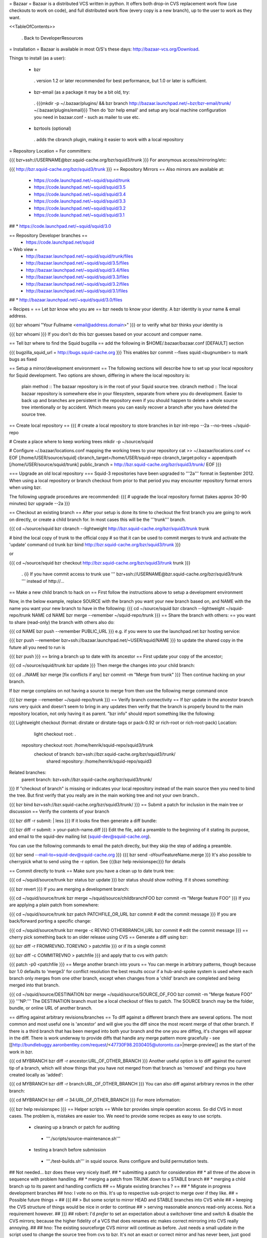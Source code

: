 = Bazaar =
Bazaar is a distributed VCS written in python. It offers both drop-in CVS replacement work flow (use checkouts to work on code), and full distributed work flow (every copy is a new branch), up to the user to work as they want.

<<TableOfContents>>

 . Back to DeveloperResources

= Installation =
Bazaar is available in most O/S's these days: http://bazaar-vcs.org/Download.

Things to install (as a user):

 * bzr
  . version 1.2 or later recommended for best performance, but 1.0 or later is sufficient.
 * bzr-email (as a package it may be a bit old, try:
  . {{{mkdir -p ~/.bazaar/plugins/ && bzr branch http://bazaar.launchpad.net/~bzr/bzr-email/trunk/ ~/.bazaar/plugins/email}}} Then do 'bzr help email' and setup any local machine configuration you need in bazaar.conf - such as mailer to use etc.
 * bzrtools (optional)
  . adds the cbranch plugin, making it easier to work with a local repository

= Repository Location =
For committers:

{{{
bzr+ssh://USERNAME@bzr.squid-cache.org/bzr/squid3/trunk
}}}
For anonymous access/mirroring/etc:

{{{
http://bzr.squid-cache.org/bzr/squid3/trunk
}}}
== Repository Mirrors ==
Also mirrors are available at:

 * https://code.launchpad.net/~squid/squid/trunk
 * https://code.launchpad.net/~squid/squid/3.5
 * https://code.launchpad.net/~squid/squid/3.4
 * https://code.launchpad.net/~squid/squid/3.3
 * https://code.launchpad.net/~squid/squid/3.2
 * https://code.launchpad.net/~squid/squid/3.1
## * https://code.launchpad.net/~squid/squid/3.0

== Repository Developer branches ==
 * https://code.launchpad.net/squid

= Web view =
 * http://bazaar.launchpad.net/~squid/squid/trunk/files
 * http://bazaar.launchpad.net/~squid/squid/3.5/files
 * http://bazaar.launchpad.net/~squid/squid/3.4/files
 * http://bazaar.launchpad.net/~squid/squid/3.3/files
 * http://bazaar.launchpad.net/~squid/squid/3.2/files
 * http://bazaar.launchpad.net/~squid/squid/3.1/files
## * http://bazaar.launchpad.net/~squid/squid/3.0/files

= Recipes =
== Let bzr know who you are ==
bzr needs to know your identity. A bzr identity is your name & email address.

{{{
bzr whoami "Your Fullname <email@address.domain>"
}}}
or to verify what bzr thinks your identity is

{{{
bzr whoami
}}}
If you don't do this bzr guesses based on your account and compuer name.

== Tell bzr where to find the Squid bugzilla ==
add the following in $HOME/.bazaar/bazaar.conf [DEFAULT] section

{{{
bugzilla_squid_url = http://bugs.squid-cache.org
}}}
This enables bzr commit --fixes squid:<bugnumber> to mark bugs as fixed

== Setup a mirror/development environment ==
The following sections will describe how to set up your local repository for Squid development. Two options are shown, differing in where the local repository is:

 plain method :: The bazaar repository is in the root of your Squid source tree.
 cbranch method :: The local bazaar repository is somewhere else in your filesystem, separate from where you do development. Easier to back up and branches are persistent in the repository even if you should happen to delete a whole source tree intentionally or by accident. Which means you can easily recover a branch after you have deleted the source tree.

== Create local repository ==
{{{
# create a local repository to store branches in
bzr init-repo --2a --no-trees ~/squid-repo

# Create a place where to keep working trees
mkdir -p ~/source/squid

# Configure ~/.bazaar/locations.conf mapping the working trees to your repository
cat >> ~/.bazaar/locations.conf << EOF
[/home/USER/source/squid]
cbranch_target=/home/USER/squid-repo
cbranch_target:policy = appendpath
[/home/USER/source/squid/trunk]
public_branch = http://bzr.squid-cache.org/bzr/squid3/trunk/
EOF
}}}

=== Upgrade an old local repository ===
Squid-3 repositories have been upgraded to '''2a''' format in September 2012. When using a local repository or branch checkout from prior to that period you may encounter repository format errors when using bzr.

The following upgrade procedures are recommended:
{{{
# upgrade the local repository format (takes approx 30-90 minutes)
bzr upgrade --2a
}}}

== Checkout an existing branch ==
After your setup is done its time to checkout the first branch you are going to work on directly, or create a child branch for. In most cases this will be the '''trunk''' branch.

{{{
cd ~/source/squid
bzr cbranch --lightweight http://bzr.squid-cache.org/bzr/squid3/trunk trunk

# bind the local copy of trunk to the official copy
# so that it can be used to commit merges to trunk and activate the 'update' command
cd trunk
bzr bind http://bzr.squid-cache.org/bzr/squid3/trunk
}}}

or

{{{
cd ~/source/squid
bzr checkout http://bzr.squid-cache.org/bzr/squid3/trunk trunk
}}}


 . {i} If you have commit access to trunk use ''' bzr+ssh://USERNAME@bzr.squid-cache.org/bzr/squid3/trunk ''' instead of http://...

== Make a new child branch to hack on ==
First follow the instructions above to setup a development environment

Now, in the below example, replace SOURCE with the branch you want your new branch based on, and NAME with the name you want your new branch to have in the following:
{{{
cd ~/source/squid
bzr cbranch --lightweight ~/squid-repo/trunk NAME
cd NAME
bzr merge --remember ~/squid-repo/trunk
}}}
== Share the branch with others: ==
you want to share (read-only) the branch with others also do:

{{{
cd NAME
bzr push --remember PUBLIC_URL
}}}
e.g. if you were to use the launchpad.net bzr hosting service:

{{{
bzr push --remember bzr+ssh://bazaar.launchpad.net/~USER/squid/NAME
}}}
to update the shared copy in the future all you need to run is

{{{
bzr push
}}}
== bring a branch up to date with its ancestor ==
First update your copy of the ancestor;

{{{
cd ~/source/squid/trunk
bzr update
}}}
Then merge the changes into your child branch:

{{{
cd ../NAME
bzr merge
[fix conflicts if any]
bzr commit -m "Merge from trunk"
}}}
Then continue hacking on your branch.

If bzr merge complains on not having a source to merge from then use the following merge command once

{{{
bzr merge --remember ~/squid-repo/trunk
}}}
== Verify branch connectivity ==
If bzr update in the ancestor branch runs very quick and doesn't seem to bring in any updates then verify that the branch is properly bound to the main repository location, not only having it as parent. "bzr info" should report something like the following:

{{{
Lightweight checkout (format: dirstate or dirstate-tags or pack-0.92 or rich-root or rich-root-pack)
Location:
       light checkout root: .
  repository checkout root: /home/henrik/squid-repo/squid3/trunk
        checkout of branch: bzr+ssh://bzr.squid-cache.org/bzr/squid3/trunk/
         shared repository: /home/henrik/squid-repo/squid3
Related branches:
  parent branch: bzr+ssh://bzr.squid-cache.org/bzr/squid3/trunk/
}}}
If "checkout of branch" is missing or indicates your local repository instead of the main source then you need to bind the tree. But first verify that you really are in the main working tree and not your own branch..

{{{
bzr bind bzr+ssh://bzr.squid-cache.org/bzr/squid3/trunk/
}}}
== Submit a patch for inclusion in the main tree or discussion ==
Verify the contents of your branch

{{{
bzr diff -r submit: | less
}}}
If it looks fine then generate a diff bundle:

{{{
bzr diff -r submit: > your-patch-name.diff
}}}
Edit the file, add a preamble to the beginning of it stating its purpose, and email to the squid-dev mailing list (squid-dev@squid-cache.org).

You can use the following commands to email the patch directly, but they skip the step of adding a preamble.

{{{
bzr send --mail-to=squid-dev@squid-cache.org
}}}
{{{
bzr send -oYourFeatureName.merge
}}}
It's also possible to cherrypick what to send using the -r option. See {{{bzr help revisionspec}}} for details

== Commit directly to trunk ==
Make sure you have a clean up to date trunk tree:

{{{
cd ~/squid/source/trunk
bzr status
bzr update
}}}
bzr status should show nothing. If it shows something:

{{{
bzr revert
}}}
If you are merging a development branch:

{{{
cd ~/squid/source/trunk
bzr merge ~/squid/source/childbranchFOO
bzr commit -m "Merge feature FOO"
}}}
If you are applying a plain patch from somewhere:

{{{
cd ~/squid/source/trunk
bzr patch PATCHFILE_OR_URL
bzr commit
# edit the commit message
}}}
If you are back/forward porting a specific change:

{{{
cd ~/squid/source/trunk
bzr merge -c REVNO OTHERBRANCH_URL
bzr commit
# edit the commit message
}}}
== cherry pick something back to an older release using CVS ==
Generate a diff using bzr:

{{{
bzr diff -r FROMREVNO..TOREVNO > patchfile
}}}
or if its a single commit

{{{
bzr diff -c COMMITREVNO > patchfile
}}}
and apply that to cvs with patch:

{{{
patch -p0 <patchfile
}}}
== Merge another branch into yours ==
You can merge in arbitrary patterns, though because bzr 1.0 defaults to 'merge3' for conflict resolution the best results occur if a hub-and-spoke system is used where each branch only merges from one other branch, except when changes from a 'child' branch are completed and being merged into that branch.

{{{
cd ~/squid/source/DESTINATION
bzr merge ~/squid/source/SOURCE_OF_FOO
bzr commit -m "Merge feature FOO"
}}}
'''NP:''' The DESTINATION branch must be a local checkout of files to patch. The SOURCE branch may be the folder, bundle, or online URL of another branch.

== diffing against arbitrary revisions/branches ==
To diff against a different branch there are several options. The most common and most useful one is 'ancestor' and will give you the diff since the most recent merge of that other branch. If there is a third branch that has been merged into both your branch and the one you are diffing, it's changes will appear in the diff. There is work underway to provide diffs that handle any merge pattern more gracefully - see [[http://bundlebuggy.aaronbentley.com/request/<47730F98.2030405@utoronto.ca>|merge-preview]] as the start of the work in bzr.

{{{
cd MYBRANCH
bzr diff -r ancestor:URL_OF_OTHER_BRANCH
}}}
Another useful option is to diff against the current tip of a branch, which will show things that you have not merged from that branch as 'removed' and things you have created locally as 'added':

{{{
cd MYBRANCH
bzr diff -r branch:URL_OF_OTHER_BRANCH
}}}
You can also diff against arbitrary revnos in the other branch:

{{{
cd MYBRANCH
bzr diff -r 34:URL_OF_OTHER_BRANCH
}}}
For more information:

{{{
bzr help revisionspec
}}}
== Helper scripts ==
While bzr provides simple operation access. So did CVS in most cases. The problem is, mistakes are easier too. We need to provide some recipes as easy to use scripts.

 * cleaning up a branch or patch for auditing
  * '''./scripts/source-maintenance.sh'''
 * testing a branch before submission
  * '''./test-builds.sh''' in squid source. Runs configure and build permutation tests.

## Not needed... bzr does these very nicely itself.
## * submitting a patch for consideration
## * all three of the above in sequence with problem handling.
## * merging a patch from TRUNK down to a STABLE branch
## * merging a child branch up to its parent and handling conflicts
## == Migrate existing branches ? ==
## * Migrate in progress development branches
## hno: I vote no on this. It's up to respective sub-project to merge over if they like.
## = Possible future things =
## {{{
## > But some script to mirror HEAD and STABLE branches into CVS while
## > keeping the CVS structure of things would be nice in order to continue
## > serving reasonable anoncvs read-only access. Not a requirement however.
## }}}
## robert: I'd *prefer* to set an expectation about a switchover time and switch & disable the CVS mirrors; because the higher fidelity of a VCS that does renames etc makes correct mirroring into CVS really annoying.
##
## hno: The existing sourceforge CVS mirror will continue as before. Just needs a small update in the script used to change the source tree from cvs to bzr. It's not an exact or correct mirror and has never been, just good enough for developments.
## = Notes from the mailing list thread: =
## * Anonymous access [e.g. to 'track HEAD']
## * Mirrorable repositories to separate out trunk on bzr.squid-cache.org from devel.squid-cache.org as we currently do (as people seem happy with this setup).
## * commits to trunk over ssh or similar secure mechanism
## * works well with branches to remove the current cruft we have to deal with on sourceforge with the mirror from trunk.
## * works well on windows and unix
## * friendly to automation of hbr build tests etc in the future.
## * anonymous code browsing facility (viewvc etc)
